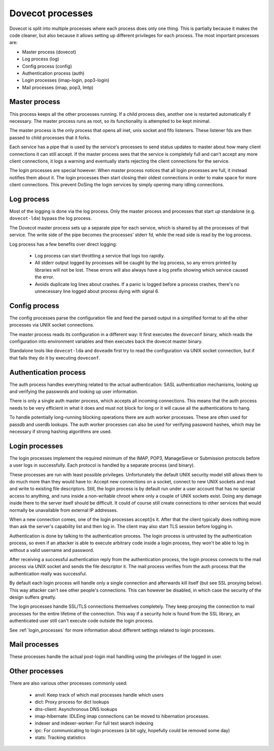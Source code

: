 .. _dovecot_processes:

=================
Dovecot processes
=================

Dovecot is split into multiple processes where each process does only
one thing. This is partially because it makes the code cleaner, but also
because it allows setting up different privileges for each process. The
most important processes are:

-  Master process (dovecot)
-  Log process (log)
-  Config process (config)
-  Authentication process (auth)
-  Login processes (imap-login, pop3-login)
-  Mail processes (imap, pop3, lmtp)

.. image:: _static/auth.png


Master process
--------------

This process keeps all the other processes running. If a child process
dies, another one is restarted automatically if necessary. The master
process runs as root, so its functionality is attempted to be kept minimal.

The master process is the only process that opens all inet, unix socket and
fifo listeners. These listener fds are then passed to child processes that
it forks.

Each service has a pipe that is used by the service's processes to send status
updates to master about how many client connections it can still accept.
If the master process sees that the service is completely full and can't
accept any more client connections, it logs a warning and eventually starts
rejecting the client connections for the service.

The login processes are special however: When master process notices that
all login processes are full, it instead notifies them about it. The login
processes then start closing their oldest connections in order to make space
for more client connections. This prevent DoSing the login services by simply
opening many idling connections.

Log process
-----------

Most of the logging is done via the log process. Only the master process
and processes that start up standalone (e.g. ``dovecot-lda``) bypass the log
process.

The Dovecot master process sets up a separate pipe for each service, which is
shared by all the processes of that service. The write side of the pipe
becomes the processes' stderr fd, while the read side is read by the log
process.

Log process has a few benefits over direct logging:

 * Log process can start throttling a service that logs too rapidly.
 * All stderr output logged by processes will be caught by the log process,
   so any errors printed by libraries will not be lost. These errors will
   also always have a log prefix showing which service caused the error.
 * Avoids duplicate log lines about crashes. If a panic is logged before a
   process crashes, there's no unnecessary line logged about process dying
   with signal 6.

Config process
--------------

The config processes parse the configuration file and feed the parsed output
in a simplified format to all the other processes via UNIX socket connections.

The master process reads its configuration in a different way: It first
executes the ``doveconf`` binary, which reads the configuration into
environment variables and then executes back the dovecot master binary.

Standalone tools like ``dovecot-lda`` and ``doveadm`` first try to read the
configuration via UNIX socket connection, but if that fails they do it by
executing ``doveconf``.

Authentication process
----------------------

The auth process handles everything related to the actual authentication:
SASL authentication mechanisms, looking up and verifying the passwords and
looking up user information.

There is only a single auth master process, which accepts all incoming
connections. This means that the auth process needs to be very efficient in
what it does and must not block for long or it will cause all the
authentications to hang.

To handle potentially long-running blocking operations there are auth worker
processes. These are often used for passdb and userdb lookups. The auth worker
processes can also be used for verifying password hashes, which may be
necessary if strong hashing algorithms are used.

Login processes
---------------

The login processes implement the required minimum of the IMAP, POP3,
ManageSieve or Submission protocols before a user logs in successfully.
Each protocol is handled by a separate process (and binary).

These processes are run with least possible privileges. Unfortunately
the default UNIX security model still allows them to do much more than
they would have to: Accept new connections on a socket, connect to new
UNIX sockets and read and write to existing file descriptors. Still, the
login process is by default run under a user account that has no special
access to anything, and runs inside a non-writable chroot where only a couple
of UNIX sockets exist. Doing any damage inside there to the server itself
should be difficult. It could of course still create connections to other
services that would normally be unavailable from external IP addresses.

When a new connection comes, one of the login processes accept()s it.
After that the client typically does nothing more than ask the server's
capability list and then log in. The client may also start TLS session
before logging in.

Authentication is done by talking to the authentication process. The
login process is untrusted by the authentication process, so
even if an attacker is able to execute arbitrary code inside a login
process, they won't be able to log in without a valid username and
password.

After receiving a successful authentication reply from the
authentication process, the login process connects to the mail process via
UNIX socket and sends the file descriptor it. The mail process verifies from
the auth process that the authentication really was successful.

By default each login process will handle only a single connection and
afterwards kill itself (but see SSL proxying below). This way attacker
can't see other people's connections. This can however be disabled, in which
case the security of the design suffers greatly.

The login processes handle SSL/TLS connections themselves completely.
They keep proxying the connection to mail processes for the entire
lifetime of the connection. This way if a security hole is found from
the SSL library, an authenticated user still can't execute code outside
the login process.

See :ref:`login_processes` for more information about different settings related to login
processes.

Mail processes
--------------

These processes handle the actual post-login mail handling using the
privileges of the logged in user.

Other processes
---------------

There are also various other processes commonly used:

 * anvil: Keep track of which mail processes handle which users
 * dict: Proxy process for dict lookups
 * dns-client: Asynchronous DNS lookups
 * imap-hibernate: IDLEing imap connections can be moved to hibernation processes.
 * indexer and indexer-worker: For full text search indexing
 * ipc: For communicating to login processes (a bit ugly, hopefully could be removed some day)
 * stats: Tracking statistics
